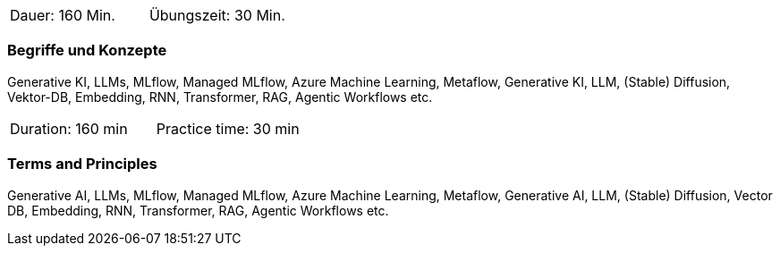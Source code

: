 // tag::DE[]
|===
| Dauer: 160 Min. | Übungszeit: 30 Min.
|===

=== Begriffe und Konzepte
Generative KI, LLMs, MLflow, Managed MLflow, Azure Machine Learning, Metaflow, Generative KI, LLM, (Stable) Diffusion, Vektor-DB, Embedding, RNN, Transformer, RAG, Agentic Workflows etc.

// end::DE[]

// tag::EN[]
|===
| Duration: 160 min | Practice time: 30 min
|===

=== Terms and Principles
Generative AI, LLMs, MLflow, Managed MLflow, Azure Machine Learning, Metaflow, Generative AI, LLM, (Stable) Diffusion, Vector DB, Embedding, RNN, Transformer, RAG, Agentic Workflows etc.

// end::EN[]
